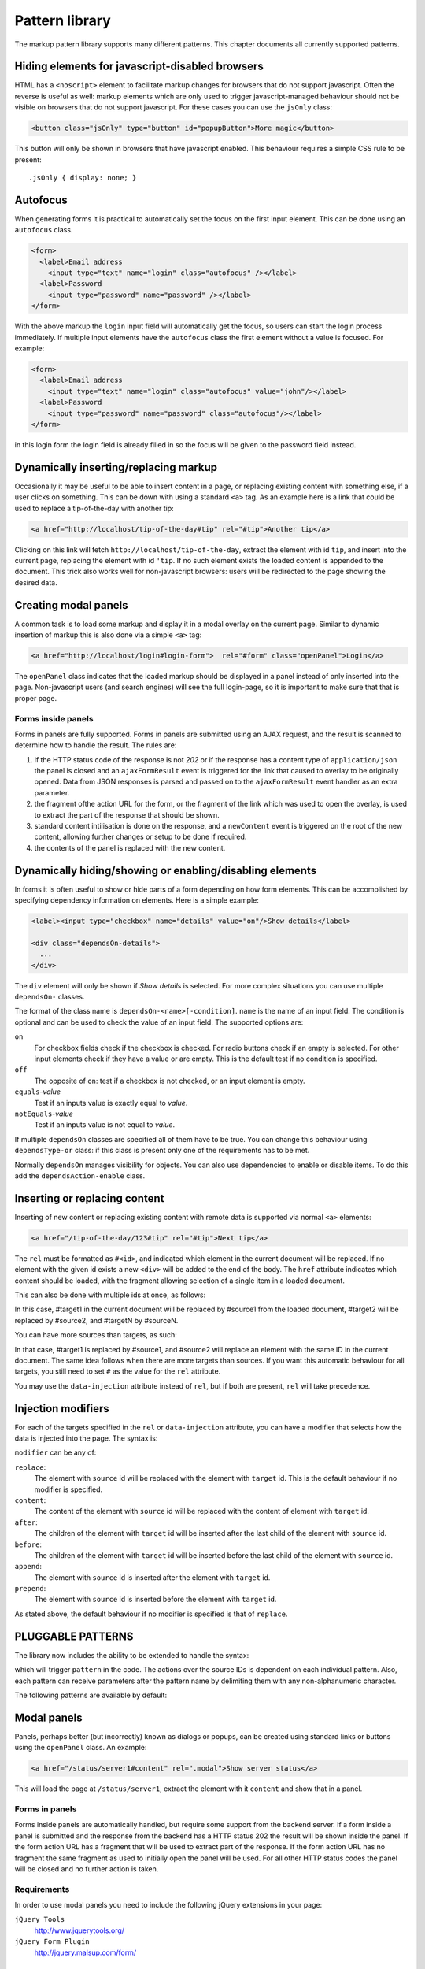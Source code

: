 ===============
Pattern library
===============

The markup pattern library supports many different patterns. This chapter
documents all currently supported patterns.


Hiding elements for javascript-disabled browsers
================================================

HTML has a ``<noscript>`` element to facilitate markup changes for browsers
that do not support javascript. Often the reverse is useful as well: markup
elements which are only used to trigger javascript-managed behaviour should
not be visible on browsers that do not support javascript. For these cases
you can use the ``jsOnly`` class:

.. code-block:: html

   <button class="jsOnly" type="button" id="popupButton">More magic</button>

This button will only be shown in browsers that have javascript enabled. This 
behaviour requires a simple CSS rule to be present::

   .jsOnly { display: none; }

Autofocus
=========

When generating forms it is practical to automatically set the focus on
the first input element. This can be done using an ``autofocus`` class.

.. code-block:: html

   <form>
     <label>Email address
       <input type="text" name="login" class="autofocus" /></label>
     <label>Password
       <input type="password" name="password" /></label>
   </form>

With the above markup the ``login`` input field will automatically get the
focus, so users can start the login process immediately. If multiple
input elements have the ``autofocus`` class the first element without a
value is focused. For example:

.. code-block:: html

   <form>
     <label>Email address
       <input type="text" name="login" class="autofocus" value="john"/></label>
     <label>Password
       <input type="password" name="password" class="autofocus"/></label>
   </form>

in this login form the login field is already filled in so the focus will
be given to the password field instead.


Dynamically inserting/replacing markup
======================================

Occasionally it may be useful to be able to insert content in a page,
or replacing existing content with something else, if a user clicks on
something. This can be down with using a standard ``<a>`` tag. As an example
here is a link that could be used to replace a tip-of-the-day with
another tip:

.. code-block:: html

   <a href="http://localhost/tip-of-the-day#tip" rel="#tip">Another tip</a>


Clicking on this link will fetch ``http://localhost/tip-of-the-day``, 
extract the element with id ``tip``, and insert into the current page, 
replacing the element with id ``'tip``. If no such element exists the loaded
content is appended to the document. This trick also works well for
non-javascript browsers: users will be redirected to the page showing the
desired data.


Creating modal panels
=====================

A common task is to load some markup and display it in a modal overlay on
the current page. Similar to dynamic insertion of markup this is also done
via a simple ``<a>`` tag:

.. code-block:: html

   <a href="http://localhost/login#login-form">  rel="#form" class="openPanel">Login</a>

The ``openPanel`` class indicates that the loaded markup should be displayed
in a panel instead of only inserted into the page. Non-javascript users (and
search engines) will see the full login-page, so it is important to make sure
that that is proper page.


Forms inside panels
-------------------

Forms in panels are fully supported. Forms in panels are submitted using an
AJAX request, and the result is scanned to determine how to handle the result.
The rules are:

1. if the HTTP status code of the response is not `202` or if the response
   has a content type of ``application/json`` the panel is closed and an
   ``ajaxFormResult`` event is triggered for the link that caused to overlay
   to be originally opened. Data from JSON responses is parsed and
   passed on to the ``ajaxFormResult`` event handler as an extra parameter.

2. the fragment ofthe action URL for the form, or the fragment of
   the link which was used to open the overlay, is used to extract the 
   part of the response that should be shown.

3. standard content intilisation is done on the response, and a ``newContent``
   event is triggered on the root of the new content, allowing further changes
   or setup to be done if required.

4. the contents of the panel is replaced with the new content.



Dynamically hiding/showing or enabling/disabling elements
=========================================================

In forms it is often useful to show or hide parts of a form depending on how
form elements. This can be accomplished by specifying dependency information
on elements. Here is a simple example:

.. code-block:: html

   <label><input type="checkbox" name="details" value="on"/>Show details</label>

   <div class="dependsOn-details">
     ...
   </div>

The ``div`` element will only be shown if *Show details* is selected. For
more complex situations you can use multiple ``dependsOn-`` classes.

The format of the class name is ``dependsOn-<name>[-condition]``. ``name`` is
the name of an input field. The condition is optional and can be used to
check the value of an input field. The supported options are:

``on``
    For checkbox fields check if the checkbox is checked. For radio buttons
    check if an empty is selected. For other input elements check if they
    have a value or are empty. This is the default test if no condition is
    specified.

``off``
    The opposite of ``on``: test if a checkbox is not checked, or an input
    element is empty.

``equals``-*value*
    Test if an inputs value is exactly equal to *value*.

``notEquals``-*value*
    Test if an inputs value is not equal to *value*.

If multiple ``dependsOn`` classes are specified all of them have to be true.
You can change this behaviour using ``dependsType-or`` class: if this class
is present only one of the requirements has to be met.

Normally ``dependsOn`` manages visibility for objects. You can also use
dependencies to enable or disable items. To do this add the
``dependsAction-enable`` class.




Inserting or replacing content
==============================

Inserting of new content or replacing existing content with remote data is
supported via normal ``<a>`` elements:

.. code-block:: html

  <a href="/tip-of-the-day/123#tip" rel="#tip">Next tip</a>

The ``rel`` must be formatted as ``#<id>``, and indicated which element in
the current document will be replaced. If no element with the given id
exists a new ``<div>`` will be added to the end of the body. The ``href``
attribute indicates which content should be loaded, with the fragment
allowing selection of a single item in a loaded document.

This can also be done with multiple ids at once, as follows:

.. code-block:: html
	<a href="/url/to/load#source1#source2#sourceN" rel="#target1#target2#targetN">Some Action</a>

In this case, #target1 in the current document will be replaced by #source1 from the loaded
document, #target2 will be replaced by #source2, and #targetN by #sourceN. 

You can have more sources than targets, as such:

.. code-block:: html
	<a href="/url/to/load#source1#source2" rel="#target1">Some Action</a>

In that case, #target1 is replaced by #source1, and #source2 will replace an element with
the same ID in the current document. The same idea follows when there are more targets than
sources. If you want this automatic behaviour for all targets, you still need to set ``#`` as
the value for the ``rel`` attribute.

You may use the ``data-injection`` attribute instead of ``rel``, but if both are present, ``rel``
will take precedence.




Injection modifiers
===================

For each of the targets specified in the ``rel`` or ``data-injection`` attribute, you can have a modifier
that selects how the data is injected into the page. The syntax is:

.. code-block:: html
	<a href="/url/to/load#source" rel="#target:modifier">Some Action</a>
	
``modifier`` can be any of:

``replace``:
	The element with ``source`` id will be replaced with the element with 
	``target`` id. This is the default behaviour if no modifier is specified.

``content``:
	The content of the element with ``source`` id will be replaced with the
	content of element with ``target`` id.

``after``:
	The children of the element with ``target`` id will be inserted after the
	last child of the element with ``source`` id.

``before``:
	The children of the element with ``target`` id will be inserted before the
	last child of the element with ``source`` id.

``append``:
	The element with ``source`` id is inserted after the element with ``target`` id.

``prepend``:
	The element with ``source`` id is inserted before the element with ``target`` id.

As stated above, the default behaviour if no modifier is specified is that of ``replace``.



PLUGGABLE PATTERNS
==================

The library now includes the ability to be extended to handle the syntax:

.. code-block:: html
   <a href="/url/to/load#source1#source2" rel=".pattern">

which will trigger ``pattern`` in the code. The actions over the source IDs
is dependent on each individual pattern. Also, each pattern can receive
parameters after the pattern name by delimiting them with any non-alphanumeric
character. 

The following patterns are available by default:


Modal panels
============

Panels, perhaps better (but incorrectly) known as dialogs or popups, can be
created using standard links or buttons using the ``openPanel`` class. An
example:

.. code-block:: html

   <a href="/status/server1#content" rel=".modal">Show server status</a>

This will load the page at ``/status/server1``, extract the element with it
``content`` and show that in a panel.

Forms in panels
---------------

Forms inside panels are automatically handled, but require some support from
the backend server. If a form inside a panel is submitted and the response from
the backend has a HTTP status 202 the result will be shown inside the panel. If
the form action URL has a fragment that will be used to extract part of the
response. If the form action URL has no fragment the same fragment as used to
initially open the panel will be used. For all other HTTP status codes the
panel will be closed and no further action is taken.

Requirements
------------

In order to use modal panels you need to include the following jQuery extensions
in your page:


``jQuery Tools``
	http://www.jquerytools.org/

``jQuery Form Plugin``
	http://jquery.malsup.com/form/


SelfHealing
===========

This is triggered with the ``selfHealing`` pattern id, as such:

.. code-block:: html

   <a href="/to/show#source" rel=".selfHealing">Heal!</a>

This will load the page /to/show, extract the element with ``source`` id and insert
it's contents (which are wrapped in a div) in the "selfhealing-messages" div. The
wrapping div will display for some time and disappear afterwards. If the mouse hovers
over the #source element while it is visible, it will stay visible until the mouse
pointer moves out of it.

Multiple self-healing messages can be called one after the other, and their contents
will be stacked in the ``selfhealing-messages`` container.


Requirements
------------

None.


Fancybox
========

If no form handling is required, fancybox offers more eye-candy and functionality than the
modal panels described above. The pattern id is ``fancybox``, used as:

.. code-block:: html
	<a href="/to/load" rel=".fancy!type">Make it fancy!</a>
	
where ``type`` can be any of the types supported by fancybox. More common are:

``ajax``
	Makes an ajax call and displays the resulting content into fancybox. If the modified
	version of fancybox is used, single element injection can be specified in the ``href`` atrribute.
	
``iframe``
	The page pointed to by ``href`` is opened in an iframe inside fancybox.
	
``image``
	The image pointed to by ``href`` is opened in fancybox.
	
If no type is specified, the type dimmed most appropriate for the given ``href`` is displayed by fancybox.


Requirements
------------

``Fancybox``

In order to have selective injection (injection of a single element from the page), you
need the modified version of fancybox that's currently on SVN.
